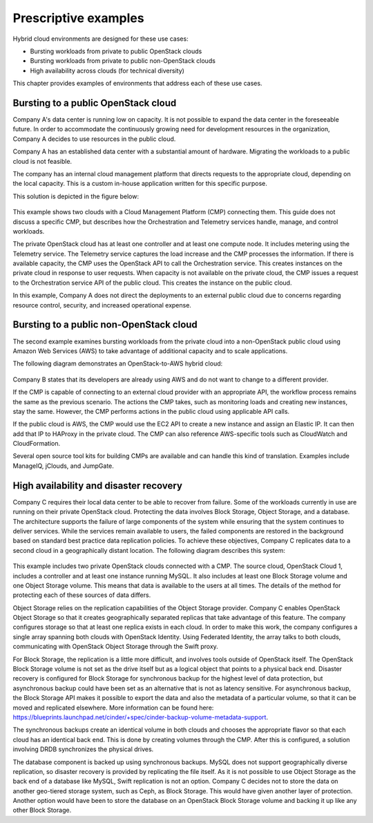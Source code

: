 =====================
Prescriptive examples
=====================

Hybrid cloud environments are designed for these use cases:

* Bursting workloads from private to public OpenStack clouds
* Bursting workloads from private to public non-OpenStack clouds
* High availability across clouds (for technical diversity)

This chapter provides examples of environments that address
each of these use cases.

Bursting to a public OpenStack cloud
~~~~~~~~~~~~~~~~~~~~~~~~~~~~~~~~~~~~

Company A's data center is running low on capacity.
It is not possible to expand the data center in the foreseeable future.
In order to accommodate the continuously growing need for
development resources in the organization,
Company A decides to use resources in the public cloud.

Company A has an established data center with a substantial amount
of hardware. Migrating the workloads to a public cloud is not feasible.

The company has an internal cloud management platform that directs
requests to the appropriate cloud, depending on the local capacity.
This is a custom in-house application written for this specific purpose.

This solution is depicted in the figure below:

.. figure:: ../figures/Multi-Cloud_Priv-Pub3.png
   :width: 100%

This example shows two clouds with a Cloud Management
Platform (CMP) connecting them. This guide does not
discuss a specific CMP, but describes how the Orchestration and
Telemetry services handle, manage, and control workloads.

The private OpenStack cloud has at least one controller and at least
one compute node. It includes metering using the Telemetry service.
The Telemetry service captures the load increase and the CMP
processes the information.  If there is available capacity,
the CMP uses the OpenStack API to call the Orchestration service.
This creates instances on the private cloud in response to user requests.
When capacity is not available on the private cloud, the CMP issues
a request to the Orchestration service API of the public cloud.
This creates the instance on the public cloud.

In this example, Company A does not direct the deployments to an
external public cloud due to concerns regarding resource control,
security, and increased operational expense.

Bursting to a public non-OpenStack cloud
~~~~~~~~~~~~~~~~~~~~~~~~~~~~~~~~~~~~~~~~

The second example examines bursting workloads from the private cloud
into a non-OpenStack public cloud using Amazon Web Services (AWS)
to take advantage of additional capacity and to scale applications.

The following diagram demonstrates an OpenStack-to-AWS hybrid cloud:

.. figure:: ../figures/Multi-Cloud_Priv-AWS4.png
   :width: 100%

Company B states that its developers are already using AWS
and do not want to change to a different provider.

If the CMP is capable of connecting to an external cloud
provider with an appropriate API, the workflow process remains
the same as the previous scenario.
The actions the CMP takes, such as monitoring loads and
creating new instances, stay the same.
However, the CMP performs actions in the public cloud
using applicable API calls.

If the public cloud is AWS, the CMP would use the
EC2 API to create a new instance and assign an Elastic IP.
It can then add that IP to HAProxy in the private cloud.
The CMP can also reference AWS-specific
tools such as CloudWatch and CloudFormation.

Several open source tool kits for building CMPs are
available and can handle this kind of translation.
Examples include ManageIQ, jClouds, and JumpGate.

High availability and disaster recovery
~~~~~~~~~~~~~~~~~~~~~~~~~~~~~~~~~~~~~~~

Company C requires their local data center to be able to
recover from failure.  Some of the workloads currently in
use are running on their private OpenStack cloud.
Protecting the data involves Block Storage, Object Storage,
and a database. The architecture supports the failure of
large components of the system while ensuring that the
system continues to deliver services.
While the services remain available to users, the failed
components are restored in the background based on standard
best practice data replication policies.
To achieve these objectives, Company C replicates data to
a second cloud in a geographically distant location.
The following diagram describes this system:

.. figure:: ../figures/Multi-Cloud_failover2.png
   :width: 100%

This example includes two private OpenStack clouds connected with a CMP.
The source cloud, OpenStack Cloud 1, includes a controller and
at least one instance running MySQL. It also includes at least
one Block Storage volume and one Object Storage volume.
This means that data is available to the users at all times.
The details of the method for protecting each of these sources
of data differs.

Object Storage relies on the replication capabilities of
the Object Storage provider.
Company C enables OpenStack Object Storage so that it creates
geographically separated replicas that take advantage of this feature.
The company configures storage so that at least one replica
exists in each cloud. In order to make this work, the company
configures a single array spanning both clouds with OpenStack Identity.
Using Federated Identity, the array talks to both clouds, communicating
with OpenStack Object Storage through the Swift proxy.

For Block Storage, the replication is a little more difficult,
and involves tools outside of OpenStack itself.
The OpenStack Block Storage volume is not set as the drive itself
but as a logical object that points to a physical back end.
Disaster recovery is configured for Block Storage for
synchronous backup for the highest level of data protection,
but asynchronous backup could have been set as an alternative
that is not as latency sensitive.
For asynchronous backup, the Block Storage API makes it possible
to export the data and also the metadata of a particular volume,
so that it can be moved and replicated elsewhere.
More information can be found here:
https://blueprints.launchpad.net/cinder/+spec/cinder-backup-volume-metadata-support.

The synchronous backups create an identical volume in both
clouds and chooses the appropriate flavor so that each cloud
has an identical back end. This is done by creating volumes
through the CMP. After this is configured, a solution
involving DRDB synchronizes the physical drives.

The database component is backed up using synchronous backups.
MySQL does not support geographically diverse replication,
so disaster recovery is provided by replicating the file itself.
As it is not possible to use Object Storage as the back end of
a database like MySQL, Swift replication is not an option.
Company C decides not to store the data on another geo-tiered
storage system, such as Ceph, as Block Storage.
This would have given another layer of protection.
Another option would have been to store the database on an OpenStack
Block Storage volume and backing it up like any other Block Storage.
